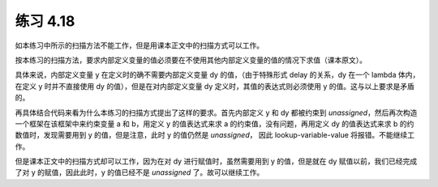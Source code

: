 练习 4.18
============

如本练习中所示的扫描方法不能工作，但是用课本正文中的扫描方式可以工作。

按本练习的扫描方法，要求内部定义变量的值必须要在不使用其他内部定义变量的值的情况下求值（课本原文）。

具体来说，内部定义变量 y 在定义时的确不需要内部定义变量 dy 的值，（由于特殊形式 delay 的关系，dy 在一个 lambda 体内，在定义 y 时并不直接使用 dy 的值），但是在对内部定义变量 dy 定义时，其值的表达式则必须使用 y 的值。这与以上要求是矛盾的。

再具体结合代码来看为什么本练习的扫描方式提出了这样的要求。首先内部定义 y 和 dy 都被约束到 *unassigned*，然后再次构造一个框架在该框架中来约束变量 a 和 b，用定义 y 的值表达式来求 a 的约束值，没有问题，再用定义 dy 的值表达式来求 b 的约数值时，发现需要用到 y 的值，但是注意，此时 y 的值仍然是 *unassigned*， 因此 lookup-variable-value 将报错。不能继续工作。

但是课本正文中的扫描方式却可以工作，因为在对 dy 进行赋值时，虽然需要用到 y 的值，但是就在 dy 赋值以前，我们已经完成了对 y 的赋值，因此此时，y 的值已经不是 *unassigned* 了。故可以继续工作。 
